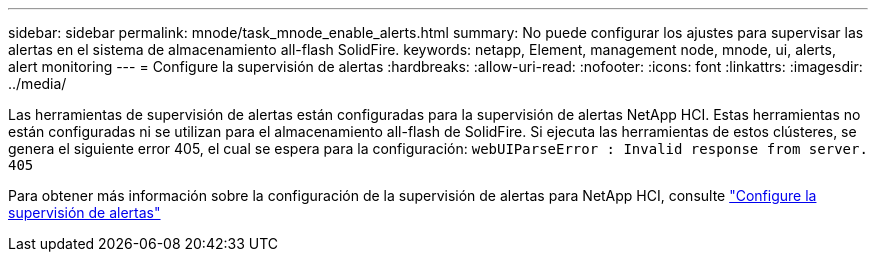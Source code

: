 ---
sidebar: sidebar 
permalink: mnode/task_mnode_enable_alerts.html 
summary: No puede configurar los ajustes para supervisar las alertas en el sistema de almacenamiento all-flash SolidFire. 
keywords: netapp, Element, management node, mnode, ui, alerts, alert monitoring 
---
= Configure la supervisión de alertas
:hardbreaks:
:allow-uri-read: 
:nofooter: 
:icons: font
:linkattrs: 
:imagesdir: ../media/


[role="lead"]
Las herramientas de supervisión de alertas están configuradas para la supervisión de alertas NetApp HCI. Estas herramientas no están configuradas ni se utilizan para el almacenamiento all-flash de SolidFire. Si ejecuta las herramientas de estos clústeres, se genera el siguiente error 405, el cual se espera para la configuración: `webUIParseError : Invalid response from server. 405`

Para obtener más información sobre la configuración de la supervisión de alertas para NetApp HCI, consulte link:https://docs.netapp.com/us-en/hci/docs/task_mnode_enable_alerts.html["Configure la supervisión de alertas"^]
